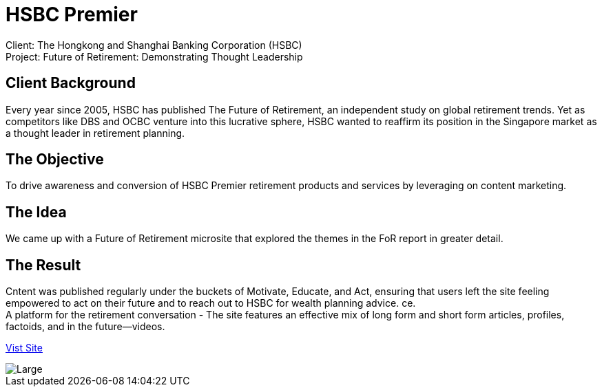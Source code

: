 = HSBC Premier 
:hp-image: https://cloud.githubusercontent.com/assets/14326240/10627548/8713e7ea-77ed-11e5-953d-4c41f930fc16.jpg
:hp-tags: HSBC, Premier

Client: The Hongkong and Shanghai Banking Corporation (HSBC) +
Project: Future of Retirement: Demonstrating Thought Leadership

== Client Background
Every year since 2005, HSBC has published The Future of Retirement, an independent study on global retirement trends. Yet as competitors like DBS and OCBC venture into this lucrative sphere, HSBC wanted to reaffirm its position in the Singapore market as a thought leader in retirement planning.

== The Objective
To drive awareness and conversion of HSBC Premier retirement products and services by leveraging on content marketing.

== The Idea
We came up with a Future of Retirement microsite that explored the themes in the FoR report in greater detail.

== The Result
Cntent was published regularly under the buckets of Motivate, Educate, and Act, ensuring that users left the site feeling empowered to act on their future and to reach out to HSBC for wealth planning advice.
ce. +
A platform for the retirement conversation - The site features an effective mix of long form and short form articles, profiles, factoids, and in the future—videos. 

link:http://www.hsbc.com.sg/1/2/hsbcpremier/passions-never-retire[Vist Site]

image::https://cloud.githubusercontent.com/assets/14326240/10686288/27f90d40-7995-11e5-8082-731caf7a70b3.png[Large]
